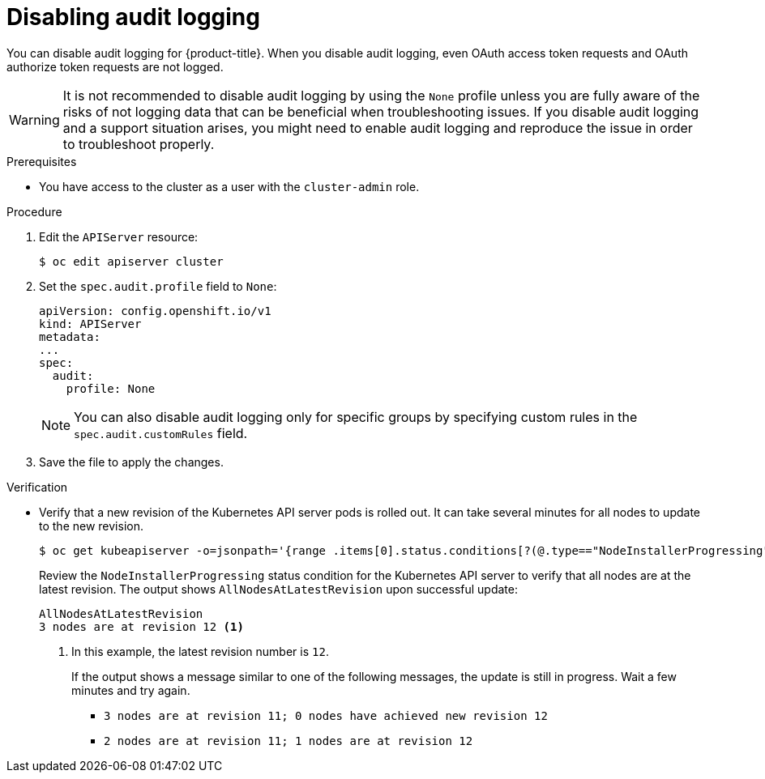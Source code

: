 // Module included in the following assemblies:
//
// * security/audit-log-policy-config.adoc

:_mod-docs-content-type: PROCEDURE
[id="configuring-audit-policy-disable_{context}"]
= Disabling audit logging

You can disable audit logging for {product-title}. When you disable audit logging, even OAuth access token requests and OAuth authorize token requests are not logged.

[WARNING]
====
It is not recommended to disable audit logging by using the `None` profile unless you are fully aware of the risks of not logging data that can be beneficial when troubleshooting issues. If you disable audit logging and a support situation arises, you might need to enable audit logging and reproduce the issue in order to troubleshoot properly.
====

.Prerequisites

* You have access to the cluster as a user with the `cluster-admin` role.

.Procedure

. Edit the `APIServer` resource:
+
[source,terminal]
----
$ oc edit apiserver cluster
----

. Set the `spec.audit.profile` field to `None`:
+
[source,yaml]
----
apiVersion: config.openshift.io/v1
kind: APIServer
metadata:
...
spec:
  audit:
    profile: None
----
+
[NOTE]
====
You can also disable audit logging only for specific groups by specifying custom rules in the `spec.audit.customRules` field.
====

. Save the file to apply the changes.

.Verification

* Verify that a new revision of the Kubernetes API server pods is rolled out. It can take several minutes for all nodes to update to the new revision.
+
[source,terminal]
----
$ oc get kubeapiserver -o=jsonpath='{range .items[0].status.conditions[?(@.type=="NodeInstallerProgressing")]}{.reason}{"\n"}{.message}{"\n"}'
----
+
Review the `NodeInstallerProgressing` status condition for the Kubernetes API server to verify that all nodes are at the latest revision. The output shows `AllNodesAtLatestRevision` upon successful update:
+
[source,terminal]
----
AllNodesAtLatestRevision
3 nodes are at revision 12 <1>
----
<1> In this example, the latest revision number is `12`.
+
If the output shows a message similar to one of the following messages, the update is still in progress. Wait a few minutes and try again.

** `3 nodes are at revision 11; 0 nodes have achieved new revision 12`
** `2 nodes are at revision 11; 1 nodes are at revision 12`